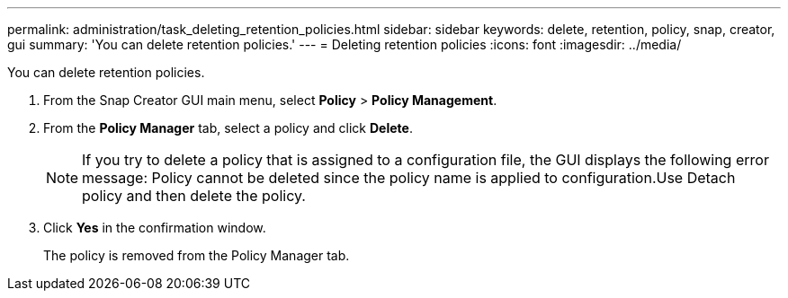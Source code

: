 ---
permalink: administration/task_deleting_retention_policies.html
sidebar: sidebar
keywords: delete, retention, policy, snap, creator, gui
summary: 'You can delete retention policies.'
---
= Deleting retention policies
:icons: font
:imagesdir: ../media/

[.lead]
You can delete retention policies.

. From the Snap Creator GUI main menu, select *Policy* > *Policy Management*.
. From the *Policy Manager* tab, select a policy and click *Delete*.
+
NOTE: If you try to delete a policy that is assigned to a configuration file, the GUI displays the following error message: Policy cannot be deleted since the policy name is applied to configuration.Use Detach policy and then delete the policy.

. Click *Yes* in the confirmation window.
+
The policy is removed from the Policy Manager tab.
